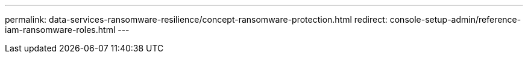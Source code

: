 ---
permalink: data-services-ransomware-resilience/concept-ransomware-protection.html
redirect: console-setup-admin/reference-iam-ransomware-roles.html
---

// ---
// sidebar: sidebar
// permalink: rp-reference-roles.html
// keywords: ransomware protection, protect against ransomware attacks, anti-ransomware, role-based access control, rbac, role, permission, access rights, organization,project,account
// summary: NetApp Ransomware Resilience employs roles to govern the access that each user has to specific features and actions. 

// ---

// = NetApp Ransomware Resilience role-based access
// :hardbreaks:
// :icons: font
// :imagesdir: ./media/

// [.lead]
// NetApp Ransomware Resilience employs roles to govern the access that each user has to specific features and actions. 

// Ransomware Resilience uses the following roles that are specific to Ransomware Resilience. 

// * *Ransomware Resilience admin*: Manage actions on the Protect, Alerts, Recover, Settings, and Reports tabs.
// * *Ransomware Resilience viewer*: View NetApp workload data, view alert data, download recovery data, and download reports.
// * *Ransomware Resilience user behavior admin*: Create and manage user behavior detection settings.
// * *Ransomware Resilience user behavior viewer*: View user behavior detection results. 

// These roles are in addition to the Console platform roles that govern access to the Console service and other services, such as data protection, workload management, and so on. For details about all Console platform roles, see https://docs.netapp.com/us-en/bluexp-setup-admin/reference-iam-predefined-roles.html[the setup and administration documentation^].

// The following table indicates the actions that each Ransomware Resilience role can perform. 

// [cols=5*,options="header",cols="40,20a,20a,20a,20a",width="100%"]
// |===
// | Feature and action
// | Ransomware Resilience admin
// | Ransomware Resilience viewer
// | Ransomware Resilience user behavior admin
// | Ransomware Resilience user behavior viewer

// | View dashboard and all tabs | Yes | Yes | No | No
// | On dashboard, update recommendation status | Yes | No | No | No
// | Start free trial | Yes | No | No | No
// | Initiate discovery of workloads | Yes | No | No | No
// | Initiate rediscovery of workloads | Yes | No | No | No

// 5+| *On the Protect tab*: 
// | Add, modify, or delete protection plans | Yes | No | No | No
// | Protect workloads | Yes | No | No | No
// | Identify exposure to sensitive data| Yes | No | No | No
// | List protection plans and details | Yes | Yes | No | No
// | List protection groups    | Yes | Yes | No | No
// | View protection group details | Yes | Yes | No | No
// | Create, edit or delete protection group | Yes | No  | No | No
// | Download data| Yes | Yes | No | No
// 5+| *On the Alerts tab*: 
// | View alerts and alert details | Yes | Yes | No | No
// | Edit incident status | Yes | No | No | No
// | Mark alert for recovery | Yes | No | No | No
// | View incident details | Yes | Yes | No | No
// | Dismiss or resolve incidents | Yes | No | No | No
// | Block user | Yes | No | No | No
// | Get full list of impacted files| Yes | No | No | No
// | Download alerts data | Yes | Yes  | No | No
// | View suspicious user activity | No | No | Yes | Yes
// 5+| *On the Recover tab*: 
// | Download impacted files| Yes | No | No | No
// | Restore workload | Yes | No  | No | No
// | Download recovery data | Yes | Yes | No | No
// | Download reports | Yes | Yes | No | No
// 5+| *On the Settings tab*:
// | Add or modify backup destinations| Yes | No | No | No
// | List backup destinations| Yes | Yes | No | No
// | View connected SIEM targets | Yes | Yes | No | No
// | Add or modify SIEM targets | Yes | No | No | No
// | Configure readiness drill | Yes | No | No | No
// | Start readiness drill | Yes | No | No | No
// | Reset readiness drill | Yes | No | No | No
// | Edit readiness drill  | Yes | No | No | No
// | Review readiness drill status | Yes | Yes | No | No
// | Update discovery configuration | Yes | No | No | No
// | View discovery configuration | Yes | Yes | No | No
// | Configure suspicious user behavior settings | No | No | Yes | No

// 5+| *On the Reports tab*:
// | Download reports | Yes | Yes | No | No

// |===
